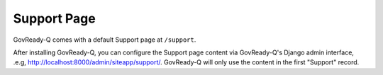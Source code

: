 .. Copyright (C) 2020 GovReady PBC

.. _Support Pages:

Support Page
============

GovReady-Q comes with a default Support page at ``/support``.

After installing GovReady-Q, you can configure the Support page content
via GovReady-Q's Django admin interface, .e.g, `http://localhost:8000/admin/siteapp/support/ <http://localhost:8000/admin/siteapp/support/>`__. GovReady-Q will only use the content in the first "Support" record.
